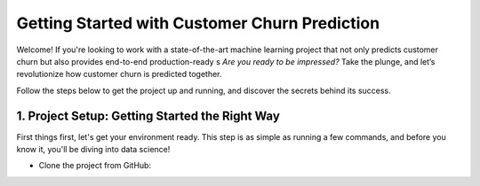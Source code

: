 Getting Started with Customer Churn Prediction
=============================================

Welcome! If you're looking to work with a state-of-the-art machine learning project that not only predicts customer churn but also provides end-to-end production-ready s
*Are you ready to be impressed?* Take the plunge, and let’s revolutionize how customer churn is predicted together.

Follow the steps below to get the project up and running, and discover the secrets behind its success.

1. **Project Setup**: Getting Started the Right Way
---------------------------------------------------
First things first, let's get your environment ready. This step is as simple as running a few commands, and before you know it, you'll be diving into data science!

- Clone the project from GitHub:

